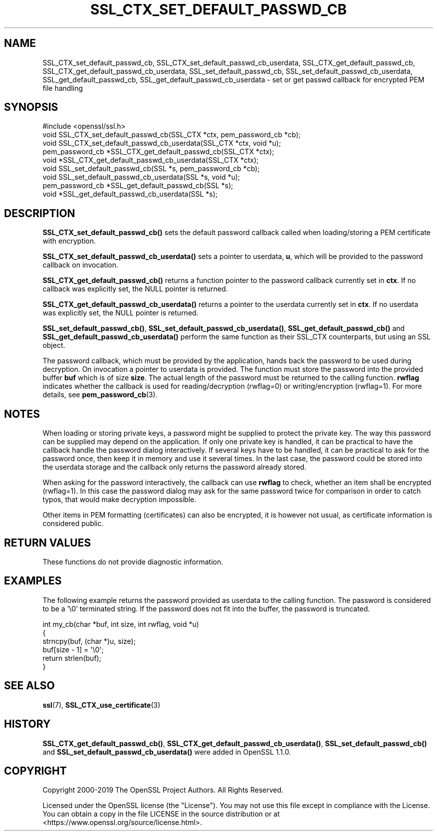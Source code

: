 .\" -*- mode: troff; coding: utf-8 -*-
.\" Automatically generated by Pod::Man 5.0102 (Pod::Simple 3.45)
.\"
.\" Standard preamble:
.\" ========================================================================
.de Sp \" Vertical space (when we can't use .PP)
.if t .sp .5v
.if n .sp
..
.de Vb \" Begin verbatim text
.ft CW
.nf
.ne \\$1
..
.de Ve \" End verbatim text
.ft R
.fi
..
.\" \*(C` and \*(C' are quotes in nroff, nothing in troff, for use with C<>.
.ie n \{\
.    ds C` ""
.    ds C' ""
'br\}
.el\{\
.    ds C`
.    ds C'
'br\}
.\"
.\" Escape single quotes in literal strings from groff's Unicode transform.
.ie \n(.g .ds Aq \(aq
.el       .ds Aq '
.\"
.\" If the F register is >0, we'll generate index entries on stderr for
.\" titles (.TH), headers (.SH), subsections (.SS), items (.Ip), and index
.\" entries marked with X<> in POD.  Of course, you'll have to process the
.\" output yourself in some meaningful fashion.
.\"
.\" Avoid warning from groff about undefined register 'F'.
.de IX
..
.nr rF 0
.if \n(.g .if rF .nr rF 1
.if (\n(rF:(\n(.g==0)) \{\
.    if \nF \{\
.        de IX
.        tm Index:\\$1\t\\n%\t"\\$2"
..
.        if !\nF==2 \{\
.            nr % 0
.            nr F 2
.        \}
.    \}
.\}
.rr rF
.\" ========================================================================
.\"
.IX Title "SSL_CTX_SET_DEFAULT_PASSWD_CB 3"
.TH SSL_CTX_SET_DEFAULT_PASSWD_CB 3 2025-04-28 1.1.1k OpenSSL
.\" For nroff, turn off justification.  Always turn off hyphenation; it makes
.\" way too many mistakes in technical documents.
.if n .ad l
.nh
.SH NAME
SSL_CTX_set_default_passwd_cb, SSL_CTX_set_default_passwd_cb_userdata,
SSL_CTX_get_default_passwd_cb, SSL_CTX_get_default_passwd_cb_userdata,
SSL_set_default_passwd_cb, SSL_set_default_passwd_cb_userdata,
SSL_get_default_passwd_cb, SSL_get_default_passwd_cb_userdata \- set or
get passwd callback for encrypted PEM file handling
.SH SYNOPSIS
.IX Header "SYNOPSIS"
.Vb 1
\& #include <openssl/ssl.h>
\&
\& void SSL_CTX_set_default_passwd_cb(SSL_CTX *ctx, pem_password_cb *cb);
\& void SSL_CTX_set_default_passwd_cb_userdata(SSL_CTX *ctx, void *u);
\& pem_password_cb *SSL_CTX_get_default_passwd_cb(SSL_CTX *ctx);
\& void *SSL_CTX_get_default_passwd_cb_userdata(SSL_CTX *ctx);
\&
\& void SSL_set_default_passwd_cb(SSL *s, pem_password_cb *cb);
\& void SSL_set_default_passwd_cb_userdata(SSL *s, void *u);
\& pem_password_cb *SSL_get_default_passwd_cb(SSL *s);
\& void *SSL_get_default_passwd_cb_userdata(SSL *s);
.Ve
.SH DESCRIPTION
.IX Header "DESCRIPTION"
\&\fBSSL_CTX_set_default_passwd_cb()\fR sets the default password callback called
when loading/storing a PEM certificate with encryption.
.PP
\&\fBSSL_CTX_set_default_passwd_cb_userdata()\fR sets a pointer to userdata, \fBu\fR,
which will be provided to the password callback on invocation.
.PP
\&\fBSSL_CTX_get_default_passwd_cb()\fR returns a function pointer to the password
callback currently set in \fBctx\fR. If no callback was explicitly set, the
NULL pointer is returned.
.PP
\&\fBSSL_CTX_get_default_passwd_cb_userdata()\fR returns a pointer to the userdata
currently set in \fBctx\fR. If no userdata was explicitly set, the NULL pointer
is returned.
.PP
\&\fBSSL_set_default_passwd_cb()\fR, \fBSSL_set_default_passwd_cb_userdata()\fR,
\&\fBSSL_get_default_passwd_cb()\fR and \fBSSL_get_default_passwd_cb_userdata()\fR perform
the same function as their SSL_CTX counterparts, but using an SSL object.
.PP
The password callback, which must be provided by the application, hands back the
password to be used during decryption.
On invocation a pointer to userdata
is provided. The function must store the password into the provided buffer
\&\fBbuf\fR which is of size \fBsize\fR. The actual length of the password must
be returned to the calling function. \fBrwflag\fR indicates whether the
callback is used for reading/decryption (rwflag=0) or writing/encryption
(rwflag=1).
For more details, see \fBpem_password_cb\fR\|(3).
.SH NOTES
.IX Header "NOTES"
When loading or storing private keys, a password might be supplied to
protect the private key. The way this password can be supplied may depend
on the application. If only one private key is handled, it can be practical
to have the callback handle the password dialog interactively. If several
keys have to be handled, it can be practical to ask for the password once,
then keep it in memory and use it several times. In the last case, the
password could be stored into the userdata storage and the
callback only returns the password already stored.
.PP
When asking for the password interactively, the callback can use
\&\fBrwflag\fR to check, whether an item shall be encrypted (rwflag=1).
In this case the password dialog may ask for the same password twice
for comparison in order to catch typos, that would make decryption
impossible.
.PP
Other items in PEM formatting (certificates) can also be encrypted, it is
however not usual, as certificate information is considered public.
.SH "RETURN VALUES"
.IX Header "RETURN VALUES"
These functions do not provide diagnostic information.
.SH EXAMPLES
.IX Header "EXAMPLES"
The following example returns the password provided as userdata to the
calling function. The password is considered to be a '\e0' terminated
string. If the password does not fit into the buffer, the password is
truncated.
.PP
.Vb 6
\& int my_cb(char *buf, int size, int rwflag, void *u)
\& {
\&     strncpy(buf, (char *)u, size);
\&     buf[size \- 1] = \*(Aq\e0\*(Aq;
\&     return strlen(buf);
\& }
.Ve
.SH "SEE ALSO"
.IX Header "SEE ALSO"
\&\fBssl\fR\|(7),
\&\fBSSL_CTX_use_certificate\fR\|(3)
.SH HISTORY
.IX Header "HISTORY"
\&\fBSSL_CTX_get_default_passwd_cb()\fR, \fBSSL_CTX_get_default_passwd_cb_userdata()\fR,
\&\fBSSL_set_default_passwd_cb()\fR and \fBSSL_set_default_passwd_cb_userdata()\fR were
added in OpenSSL 1.1.0.
.SH COPYRIGHT
.IX Header "COPYRIGHT"
Copyright 2000\-2019 The OpenSSL Project Authors. All Rights Reserved.
.PP
Licensed under the OpenSSL license (the "License").  You may not use
this file except in compliance with the License.  You can obtain a copy
in the file LICENSE in the source distribution or at
<https://www.openssl.org/source/license.html>.

